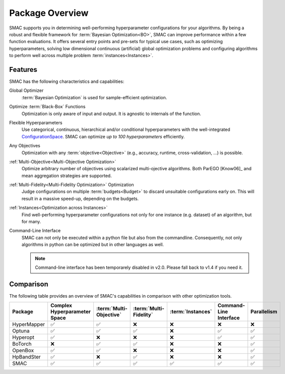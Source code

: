Package Overview 
================

SMAC supports you in determining well-performing hyperparameter configurations for your algorithms. By being a robust 
and flexible framework for :term:`Bayesian Optimization<BO>`, SMAC can improve performance within a few function
evaluations. It offers several entry points and pre-sets for typical use cases, such as optimizing
hyperparameters, solving low dimensional continuous (artificial) global optimization problems and configuring algorithms 
to perform well across multiple problem :term:`instances<Instances>`.


Features
--------

SMAC has the following characteristics and capabilities:

Global Optimizer
    :term:`Bayesian Optimization` is used for sample-efficient optimization.

Optimize :term:`Black-Box` Functions
    Optimization is only aware of input and output. It is agnostic to internals of the function.

Flexible Hyperparameters
    Use categorical, continuous, hierarchical and/or conditional hyperparameters with the well-integrated
    `ConfigurationSpace <https://automl.github.io/ConfigSpace>`_. SMAC can optimize *up to 100 hyperparameters*
    efficiently.

Any Objectives
    Optimization with any :term:`objective<Objective>` (e.g., accuracy, runtime, cross-validation, ...) is possible.

:ref:`Multi-Objective<Multi-Objective Optimization>`
    Optimize arbitrary number of objectives using scalarized multi-ojective algorithms. Both ParEGO [Know06]_ and 
    mean aggregation strategies are supported.

:ref:`Multi-Fidelity<Multi-Fidelity Optimization>` Optimization
    Judge configurations on multiple :term:`budgets<Budget>` to discard unsuitable configurations
    early on. This will result in a massive speed-up, depending on the budgets.
    
:ref:`Instances<Optimization across Instances>`
    Find well-performing hyperparameter configurations not only for one instance (e.g. dataset) of
    an algorithm, but for many.
    
Command-Line Interface
    SMAC can not only be executed within a python file but also from the commandline. Consequently,
    not only algorithms in python can be optimized but in other languages as well.

    .. note ::

        Command-line interface has been temporarely disabled in v2.0. Please fall back to v1.4 if you need it.


Comparison
----------

The following table provides an overview of SMAC's capabilities in comparison with other optimization tools.

.. csv-table::
    :header: "Package", "Complex Hyperparameter Space", ":term:`Multi-Objective` ", ":term:`Multi-Fidelity`", ":term:`Instances`", "Command-Line Interface", "Parallelism"
    :widths: 10, 10, 10, 10, 10, 10, 10

    HyperMapper, ✅, ✅, ❌, ❌, ❌, ❌
    Optuna, ✅, ✅, ✅, ❌, ✅, ✅
    Hyperopt, ✅, ❌, ❌, ❌, ✅, ✅
    BoTorch, ❌, ✅, ✅, ❌, ❌, ✅
    OpenBox, ✅, ✅, ❌, ❌, ❌, ✅
    HpBandSter, ✅, ❌, ✅, ❌, ❌, ✅
    SMAC, ✅, ✅, ✅, ✅, ✅, ✅
